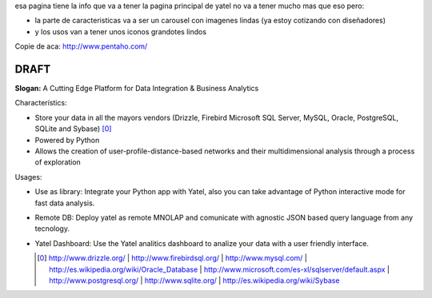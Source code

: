 .. tags: 
.. title: Draft de la pagina principal

esa pagina tiene la info que va a tener la pagina principal de yatel 
no va a tener mucho mas que eso pero: 
	
- la parte de caracteristicas va a ser un carousel con imagenes 
  lindas (ya estoy cotizando con diseñadores)
- y los usos van a tener unos iconos grandotes lindos
    
Copie de aca: http://www.pentaho.com/

DRAFT
-----

**Slogan:** A Cutting Edge Platform for Data Integration & Business Analytics

Characterístics:

- Store your data in all the mayors vendors (Drizzle, Firebird
  Microsoft SQL Server, MySQL, Oracle, PostgreSQL, SQLite and Sybase) [0]_
- Powered by Python
- Allows the creation of user-profile-distance-based networks and their
  multidimensional analysis through a process of exploration
  
Usages:
    
- Use as library: Integrate your Python app with Yatel, also you can 
  take advantage of Python interactive mode for fast data analysis.
- Remote DB: Deploy yatel as remote MNOLAP and comunicate with agnostic 
  JSON based query language from any tecnology.
- Yatel Dashboard: Use the Yatel analitics dashboard to analize your data 
  with a user friendly interface.
  
  
  .. [0] http://www.drizzle.org/ | http://www.firebirdsql.org/ |
         http://www.mysql.com/ | http://es.wikipedia.org/wiki/Oracle_Database |
         http://www.microsoft.com/es-xl/sqlserver/default.aspx |
         http://www.postgresql.org/ | http://www.sqlite.org/ |
         http://es.wikipedia.org/wiki/Sybase